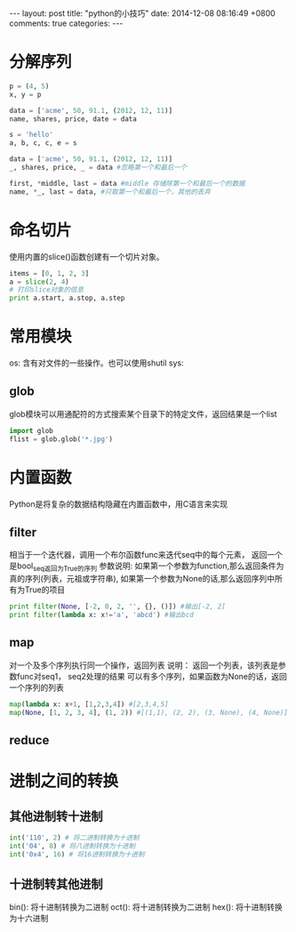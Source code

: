 #+BEGIN_HTML
---
layout: post
title: "python的小技巧"
date: 2014-12-08 08:16:49 +0800
comments: true
categories: 
---
#+END_HTML

* 分解序列
  #+BEGIN_SRC python
  p = (4, 5)
  x, y = p
   
  data = ['acme', 50, 91.1, (2012, 12, 11)]
  name, shares, price, date = data
   
  s = 'hello'
  a, b, c, c, e = s
   
  data = ['acme', 50, 91.1, (2012, 12, 11)]
  _, shares, price, _ = data #忽略第一个和最后一个
   
  first, *middle, last = data #middle 存储除第一个和最后一个的数据
  name, *_, last = data, #只取第一个和最后一个，其他的丢弃
  #+END_SRC
* 命名切片
  使用内置的slice()函数创建有一个切片对象。
  #+BEGIN_SRC python
  items = [0, 1, 2, 3]
  a = slice(2, 4)
  # 打印slice对象的信息
  print a.start, a.stop, a.step
  #+END_SRC
* 常用模块
  os: 含有对文件的一些操作。也可以使用shutil
  sys:  
** glob
   glob模块可以用通配符的方式搜索某个目录下的特定文件，返回结果是一个list
   #+BEGIN_SRC python
   import glob
   flist = glob.glob('*.jpg')
   #+END_SRC
* 内置函数
  Python是将复杂的数据结构隐藏在内置函数中，用C语言来实现
** filter
   相当于一个迭代器，调用一个布尔函数func来迭代seq中的每个元素，
   返回一个是bool_seq返回为True的序列
   参数说明:
   如果第一个参数为function,那么返回条件为真的序列(列表，元祖或字符串),
   如果第一个参数为None的话,那么返回序列中所有为True的项目
   #+BEGIN_SRC python
   print filter(None, [-2, 0, 2, '', {}, ()]) #输出[-2, 2]
   print filter(lambda x: x!='a', 'abcd') #输出bcd
   #+END_SRC
** map
   对一个及多个序列执行同一个操作，返回列表
   说明：
   返回一个列表，该列表是参数func对seq1， seq2处理的结果
   可以有多个序列，如果函数为None的话，返回一个序列的列表
   #+BEGIN_SRC python
   map(lambda x: x+1, [1,2,3,4]) #[2,3,4,5]
   map(None, [1, 2, 3, 4], (1, 2)) #[(1,1), (2, 2), (3, None), (4, None)]
   #+END_SRC
** reduce
* 进制之间的转换
** 其他进制转十进制
   #+BEGIN_SRC python
   int('110', 2) # 将二进制转换为十进制
   int('04', 8) # 将八进制转换为十进制
   int('0x4', 16) # 将16进制转换为十进制
   #+END_SRC
** 十进制转其他进制
   bin(): 将十进制转换为二进制
   oct(): 将十进制转换为二进制
   hex(): 将十进制转换为十六进制
